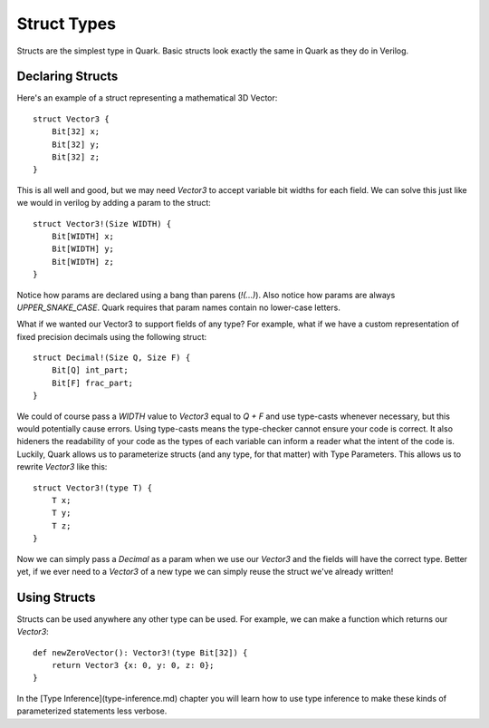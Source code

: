 Struct Types
============

Structs are the simplest type in Quark. Basic structs look exactly the same in
Quark as they do in Verilog.


Declaring Structs
-----------------

Here's an example of a struct representing a mathematical 3D Vector:
::

    struct Vector3 {
        Bit[32] x;
        Bit[32] y;
        Bit[32] z;
    }

This is all well and good, but we may need `Vector3` to accept variable bit
widths for each field. We can solve this just like we would in verilog by
adding a param to the struct:
::

    struct Vector3!(Size WIDTH) {
        Bit[WIDTH] x;
        Bit[WIDTH] y;
        Bit[WIDTH] z;
    }

Notice how params are declared using a bang than parens (`!(...)`). Also notice
how params are always `UPPER_SNAKE_CASE`. Quark requires that param names
contain no lower-case letters.

What if we wanted our Vector3 to support fields of any type? For example,
what if we have a custom representation of fixed precision decimals using
the following struct:
::

    struct Decimal!(Size Q, Size F) {
        Bit[Q] int_part;
        Bit[F] frac_part;
    }

We could of course pass a `WIDTH` value to `Vector3` equal to `Q + F` and
use type-casts whenever necessary, but this would potentially cause errors.
Using type-casts means the type-checker cannot ensure your code is correct.
It also hideners the readability of your code as the types of each variable can
inform a reader what the intent of the code is. Luckily, Quark allows us to
parameterize structs (and any type, for that matter) with Type Parameters.
This allows us to rewrite `Vector3` like this:
::

    struct Vector3!(type T) {
        T x;
        T y;
        T z;
    }

Now we can simply pass a `Decimal` as a param when we use our `Vector3` and
the fields will have the correct type. Better yet, if we ever need to a
`Vector3` of a new type we can simply reuse the struct we've already written!

Using Structs
-------------

Structs can be used anywhere any other type can be used. For example, we can
make a function which returns our `Vector3`:
::

    def newZeroVector(): Vector3!(type Bit[32]) {
        return Vector3 {x: 0, y: 0, z: 0};
    }


In the [Type Inference](type-inference.md) chapter you will learn how to use
type inference to make these kinds of parameterized statements less verbose.
